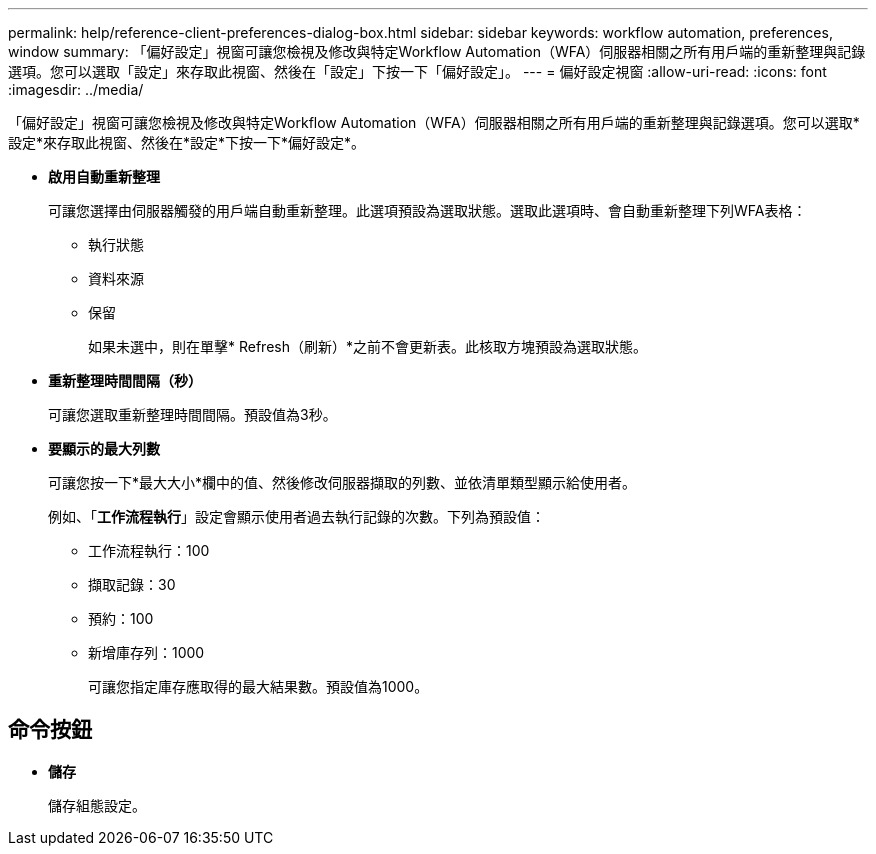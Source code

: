 ---
permalink: help/reference-client-preferences-dialog-box.html 
sidebar: sidebar 
keywords: workflow automation, preferences, window 
summary: 「偏好設定」視窗可讓您檢視及修改與特定Workflow Automation（WFA）伺服器相關之所有用戶端的重新整理與記錄選項。您可以選取「設定」來存取此視窗、然後在「設定」下按一下「偏好設定」。 
---
= 偏好設定視窗
:allow-uri-read: 
:icons: font
:imagesdir: ../media/


[role="lead"]
「偏好設定」視窗可讓您檢視及修改與特定Workflow Automation（WFA）伺服器相關之所有用戶端的重新整理與記錄選項。您可以選取*設定*來存取此視窗、然後在*設定*下按一下*偏好設定*。

* *啟用自動重新整理*
+
可讓您選擇由伺服器觸發的用戶端自動重新整理。此選項預設為選取狀態。選取此選項時、會自動重新整理下列WFA表格：

+
** 執行狀態
** 資料來源
** 保留
+
如果未選中，則在單擊* Refresh（刷新）*之前不會更新表。此核取方塊預設為選取狀態。



* *重新整理時間間隔（秒）*
+
可讓您選取重新整理時間間隔。預設值為3秒。

* *要顯示的最大列數*
+
可讓您按一下*最大大小*欄中的值、然後修改伺服器擷取的列數、並依清單類型顯示給使用者。

+
例如、「*工作流程執行*」設定會顯示使用者過去執行記錄的次數。下列為預設值：

+
** 工作流程執行：100
** 擷取記錄：30
** 預約：100
** 新增庫存列：1000
+
可讓您指定庫存應取得的最大結果數。預設值為1000。







== 命令按鈕

* *儲存*
+
儲存組態設定。


